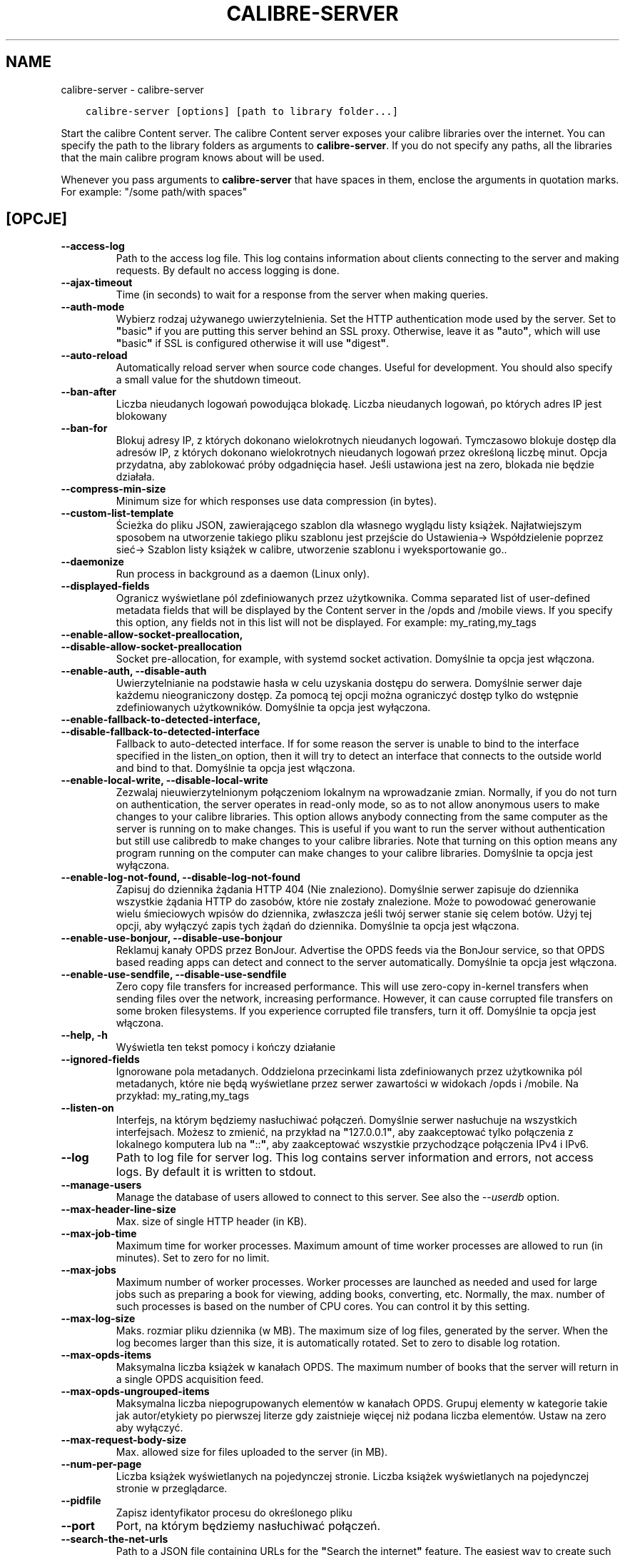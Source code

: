 .\" Man page generated from reStructuredText.
.
.TH "CALIBRE-SERVER" "1" "marca 08, 2019" "3.40.1" "calibre"
.SH NAME
calibre-server \- calibre-server
.
.nr rst2man-indent-level 0
.
.de1 rstReportMargin
\\$1 \\n[an-margin]
level \\n[rst2man-indent-level]
level margin: \\n[rst2man-indent\\n[rst2man-indent-level]]
-
\\n[rst2man-indent0]
\\n[rst2man-indent1]
\\n[rst2man-indent2]
..
.de1 INDENT
.\" .rstReportMargin pre:
. RS \\$1
. nr rst2man-indent\\n[rst2man-indent-level] \\n[an-margin]
. nr rst2man-indent-level +1
.\" .rstReportMargin post:
..
.de UNINDENT
. RE
.\" indent \\n[an-margin]
.\" old: \\n[rst2man-indent\\n[rst2man-indent-level]]
.nr rst2man-indent-level -1
.\" new: \\n[rst2man-indent\\n[rst2man-indent-level]]
.in \\n[rst2man-indent\\n[rst2man-indent-level]]u
..
.INDENT 0.0
.INDENT 3.5
.sp
.nf
.ft C
calibre\-server [options] [path to library folder...]
.ft P
.fi
.UNINDENT
.UNINDENT
.sp
Start the calibre Content server. The calibre Content server exposes your
calibre libraries over the internet. You can specify the path to the library
folders as arguments to \fBcalibre\-server\fP\&. If you do not specify any paths, all the
libraries that the main calibre program knows about will be used.
.sp
Whenever you pass arguments to \fBcalibre\-server\fP that have spaces in them, enclose the arguments in quotation marks. For example: "/some path/with spaces"
.SH [OPCJE]
.INDENT 0.0
.TP
.B \-\-access\-log
Path to the access log file. This log contains information about clients connecting to the server and making requests. By default no access logging is done.
.UNINDENT
.INDENT 0.0
.TP
.B \-\-ajax\-timeout
Time (in seconds) to wait for a response from the server when making queries.
.UNINDENT
.INDENT 0.0
.TP
.B \-\-auth\-mode
Wybierz rodzaj używanego uwierzytelnienia.  Set the HTTP authentication mode used by the server. Set to \fB"\fPbasic\fB"\fP if you are putting this server behind an SSL proxy. Otherwise, leave it as \fB"\fPauto\fB"\fP, which will use \fB"\fPbasic\fB"\fP if SSL is configured otherwise it will use \fB"\fPdigest\fB"\fP\&.
.UNINDENT
.INDENT 0.0
.TP
.B \-\-auto\-reload
Automatically reload server when source code changes. Useful for development. You should also specify a small value for the shutdown timeout.
.UNINDENT
.INDENT 0.0
.TP
.B \-\-ban\-after
Liczba nieudanych logowań powodująca blokadę.       Liczba nieudanych logowań, po których adres IP jest blokowany
.UNINDENT
.INDENT 0.0
.TP
.B \-\-ban\-for
Blokuj adresy IP, z których dokonano wielokrotnych nieudanych logowań.      Tymczasowo blokuje dostęp dla adresów IP, z których dokonano wielokrotnych nieudanych logowań przez określoną liczbę minut. Opcja przydatna, aby zablokować próby odgadnięcia haseł. Jeśli ustawiona jest na zero, blokada nie będzie działała.
.UNINDENT
.INDENT 0.0
.TP
.B \-\-compress\-min\-size
Minimum size for which responses use data compression (in bytes).
.UNINDENT
.INDENT 0.0
.TP
.B \-\-custom\-list\-template
Ścieżka do pliku JSON, zawierającego szablon dla własnego wyglądu listy książek. Najłatwiejszym sposobem na utworzenie takiego pliku szablonu jest przejście do Ustawienia\-> Współdzielenie poprzez sieć\-> Szablon listy książek w calibre, utworzenie szablonu i wyeksportowanie go..
.UNINDENT
.INDENT 0.0
.TP
.B \-\-daemonize
Run process in background as a daemon (Linux only).
.UNINDENT
.INDENT 0.0
.TP
.B \-\-displayed\-fields
Ogranicz wyświetlane pól zdefiniowanych przez użytkownika.  Comma separated list of user\-defined metadata fields that will be displayed by the Content server in the /opds and /mobile views. If you specify this option, any fields not in this list will not be displayed. For example: my_rating,my_tags
.UNINDENT
.INDENT 0.0
.TP
.B \-\-enable\-allow\-socket\-preallocation, \-\-disable\-allow\-socket\-preallocation
Socket pre\-allocation, for example, with systemd socket activation. Domyślnie ta opcja jest włączona.
.UNINDENT
.INDENT 0.0
.TP
.B \-\-enable\-auth, \-\-disable\-auth
Uwierzytelnianie na podstawie hasła w celu uzyskania dostępu do serwera.    Domyślnie serwer daje każdemu nieograniczony dostęp. Za pomocą tej opcji można ograniczyć dostęp tylko do wstępnie zdefiniowanych użytkowników. Domyślnie ta opcja jest wyłączona.
.UNINDENT
.INDENT 0.0
.TP
.B \-\-enable\-fallback\-to\-detected\-interface, \-\-disable\-fallback\-to\-detected\-interface
Fallback to auto\-detected interface.        If for some reason the server is unable to bind to the interface specified in the listen_on option, then it will try to detect an interface that connects to the outside world and bind to that. Domyślnie ta opcja jest włączona.
.UNINDENT
.INDENT 0.0
.TP
.B \-\-enable\-local\-write, \-\-disable\-local\-write
Zezwalaj nieuwierzytelnionym połączeniom lokalnym na wprowadzanie zmian.    Normally, if you do not turn on authentication, the server operates in read\-only mode, so as to not allow anonymous users to make changes to your calibre libraries. This option allows anybody connecting from the same computer as the server is running on to make changes. This is useful if you want to run the server without authentication but still use calibredb to make changes to your calibre libraries. Note that turning on this option means any program running on the computer can make changes to your calibre libraries. Domyślnie ta opcja jest wyłączona.
.UNINDENT
.INDENT 0.0
.TP
.B \-\-enable\-log\-not\-found, \-\-disable\-log\-not\-found
Zapisuj do dziennika żądania HTTP 404 (Nie znaleziono).     Domyślnie serwer zapisuje do dziennika wszystkie żądania HTTP do zasobów, które nie zostały znalezione. Może to powodować generowanie wielu śmieciowych wpisów do dziennika, zwłaszcza jeśli twój serwer stanie się celem botów. Użyj tej opcji, aby wyłączyć zapis tych żądań do dziennika. Domyślnie ta opcja jest włączona.
.UNINDENT
.INDENT 0.0
.TP
.B \-\-enable\-use\-bonjour, \-\-disable\-use\-bonjour
Reklamuj kanały OPDS przez BonJour.         Advertise the OPDS feeds via the BonJour service, so that OPDS based reading apps can detect and connect to the server automatically. Domyślnie ta opcja jest włączona.
.UNINDENT
.INDENT 0.0
.TP
.B \-\-enable\-use\-sendfile, \-\-disable\-use\-sendfile
Zero copy file transfers for increased performance.         This will use zero\-copy in\-kernel transfers when sending files over the network, increasing performance. However, it can cause corrupted file transfers on some broken filesystems. If you experience corrupted file transfers, turn it off. Domyślnie ta opcja jest włączona.
.UNINDENT
.INDENT 0.0
.TP
.B \-\-help, \-h
Wyświetla ten tekst pomocy i kończy działanie
.UNINDENT
.INDENT 0.0
.TP
.B \-\-ignored\-fields
Ignorowane pola metadanych.         Oddzielona przecinkami lista zdefiniowanych przez użytkownika pól metadanych, które nie będą wyświetlane przez serwer zawartości w widokach /opds i /mobile. Na przykład: my_rating,my_tags
.UNINDENT
.INDENT 0.0
.TP
.B \-\-listen\-on
Interfejs, na którym będziemy nasłuchiwać połączeń.         Domyślnie serwer nasłuchuje na wszystkich interfejsach. Możesz to zmienić, na przykład na \fB"\fP127.0.0.1\fB"\fP, aby zaakceptować tylko połączenia z lokalnego komputera lub na \fB"\fP::\fB"\fP, aby zaakceptować wszystkie przychodzące połączenia IPv4 i IPv6.
.UNINDENT
.INDENT 0.0
.TP
.B \-\-log
Path to log file for server log. This log contains server information and errors, not access logs. By default it is written to stdout.
.UNINDENT
.INDENT 0.0
.TP
.B \-\-manage\-users
Manage the database of users allowed to connect to this server. See also the \fI\%\-\-userdb\fP option.
.UNINDENT
.INDENT 0.0
.TP
.B \-\-max\-header\-line\-size
Max. size of single HTTP header (in KB).
.UNINDENT
.INDENT 0.0
.TP
.B \-\-max\-job\-time
Maximum time for worker processes.  Maximum amount of time worker processes are allowed to run (in minutes). Set to zero for no limit.
.UNINDENT
.INDENT 0.0
.TP
.B \-\-max\-jobs
Maximum number of worker processes.         Worker processes are launched as needed and used for large jobs such as preparing a book for viewing, adding books, converting, etc. Normally, the max. number of such processes is based on the number of CPU cores. You can control it by this setting.
.UNINDENT
.INDENT 0.0
.TP
.B \-\-max\-log\-size
Maks. rozmiar pliku dziennika (w MB).       The maximum size of log files, generated by the server. When the log becomes larger than this size, it is automatically rotated. Set to zero to disable log rotation.
.UNINDENT
.INDENT 0.0
.TP
.B \-\-max\-opds\-items
Maksymalna liczba książek w kanałach OPDS.  The maximum number of books that the server will return in a single OPDS acquisition feed.
.UNINDENT
.INDENT 0.0
.TP
.B \-\-max\-opds\-ungrouped\-items
Maksymalna liczba niepogrupowanych elementów w kanałach OPDS.       Grupuj elementy w kategorie takie jak autor/etykiety po pierwszej literze gdy zaistnieje więcej niż podana liczba elementów. Ustaw na zero aby wyłączyć.
.UNINDENT
.INDENT 0.0
.TP
.B \-\-max\-request\-body\-size
Max. allowed size for files uploaded to the server (in MB).
.UNINDENT
.INDENT 0.0
.TP
.B \-\-num\-per\-page
Liczba książek wyświetlanych na pojedynczej stronie.        Liczba książek wyświetlanych na pojedynczej stronie w przeglądarce.
.UNINDENT
.INDENT 0.0
.TP
.B \-\-pidfile
Zapisz identyfikator procesu do określonego pliku
.UNINDENT
.INDENT 0.0
.TP
.B \-\-port
Port, na którym będziemy nasłuchiwać połączeń.
.UNINDENT
.INDENT 0.0
.TP
.B \-\-search\-the\-net\-urls
Path to a JSON file containing URLs for the \fB"\fPSearch the internet\fB"\fP feature. The easiest way to create such a file is to go to Preferences\-> Sharing over the net\->Search the internet in calibre, create the URLs and export them.
.UNINDENT
.INDENT 0.0
.TP
.B \-\-shutdown\-timeout
Całkowity czas w sekundach oczekiwania na pełne wyłączenie.
.UNINDENT
.INDENT 0.0
.TP
.B \-\-ssl\-certfile
Ścieżka do pliku z certyfikatem SSL.
.UNINDENT
.INDENT 0.0
.TP
.B \-\-ssl\-keyfile
Ścieżka do pliku z kluczem prywatnym SSL.
.UNINDENT
.INDENT 0.0
.TP
.B \-\-timeout
Czas (w sekundach), po którym bezczynne połączenie zostanie zamknięte.
.UNINDENT
.INDENT 0.0
.TP
.B \-\-url\-prefix
A prefix to prepend to all URLs.    Useful if you wish to run this server behind a reverse proxy. For example use, /calibre as the URL prefix.
.UNINDENT
.INDENT 0.0
.TP
.B \-\-userdb
Path to the user database to use for authentication. The database is a SQLite file. To create it use \fI\%\-\-manage\-users\fP\&. You can read more about managing users at: \fI\%https://manual.calibre\-ebook.com/server.html#managing\-user\-accounts\-from\-the\-command\-line\-only\fP
.UNINDENT
.INDENT 0.0
.TP
.B \-\-version
Wyświetla wersję programu i kończy działanie
.UNINDENT
.INDENT 0.0
.TP
.B \-\-worker\-count
Number of worker threads used to process requests.
.UNINDENT
.SH AUTHOR
Kovid Goyal
.SH COPYRIGHT
Kovid Goyal
.\" Generated by docutils manpage writer.
.

